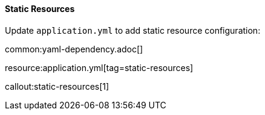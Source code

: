 ==== Static Resources

Update `application.yml` to add static resource configuration:

common:yaml-dependency.adoc[]

resource:application.yml[tag=static-resources]

callout:static-resources[1]